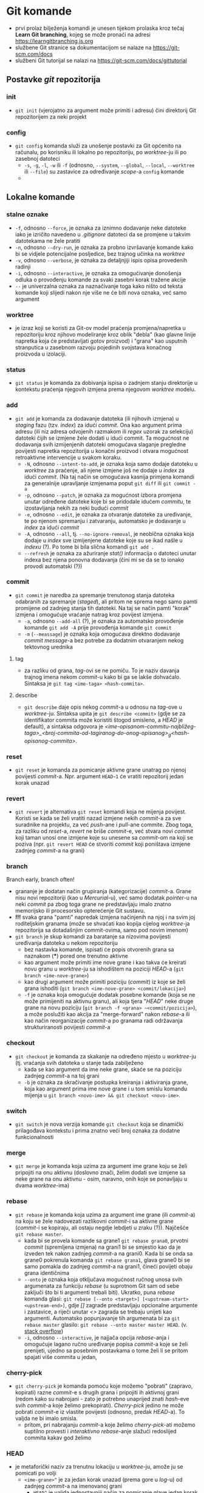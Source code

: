 * Git komande

- prvi prolaz bilježenja komandi je unesen tijekom prolaska kroz tečaj *Learn Git branching*, kojeg se može pronaći na adresi https://learngitbranching.js.org
- službene Git stranice sa dokumentacijom se nalaze na https://git-scm.com/docs
- službeni Git tutorijal se nalazi na https://git-scm.com/docs/gittutorial

** Postavke /git/ repozitorija
*** init
- ~git init~ (vjerojatno za argument može primiti i adresu) čini direktorij Git repozitorijem za neki projekt
*** config
- ~git config~ komanda služi za unošenje postavki za Git općenito na računalu, po korisniku ili lokalno po repozitoriju, po /worktree/-ju ili po zasebnoj datoteci
  + ~-s~, ~-g~, ~-l~, ~-w~ ili ~-f~ (odnosno, ~--system~, ~--global~, ~--local~, ~--worktree~ ili ~--file~) su zastavice za određivanje /scope/-a =config= komande
  + 
** Lokalne komande 
*** stalne oznake
  * ~-f~, odnosno ~--force~, je oznaka za iznimno dodavanje neke datoteke iako je izričito navedeno u /.gitignore/ datoteci da se promjene u takvim datotekama ne žele pratiti
  + ~-n~, odnosno ~--dry-run~, je oznaka za probno izvršavanje komande kako bi se vidjele potencijalne posljedice, bez trajnog učinka na /worktree/
  + ~-v~, odnosno ~--verbose~, je oznaka za detaljnjiji ispis opisa provedenih radinji
  * ~-i~, odnosno ~--interactive~, je oznaka za omogućivanje donošenja odluka o provođenju komande za svaki zasebni korak tražene akcije
  + ~--~ je univerzalna oznaka za naznačivanje toga kako ništo od teksta komande koji slijedi nakon nje više ne će biti nova oznaka, već samo argument
*** worktree
- je izraz koji se koristi za Git-ov model praćenja promjena/napretka u repozitoriju kroz njihovo modeliranje kroz oblik "debla" (kao glavne linije napretka koja će predstavljati gotov proizvod) i "grana" kao usputnih stranputica u zasebnom razvoju pojedinih svojstava konačnog proizvoda u izolaciji. 
*** status
- ~git status~ je komanda za dobivanja ispisa o zadnjem stanju direktorije u kontekstu praćenja njegovih izmjena prema njegovom /worktree/ modelu.
*** add
- ~git add~ je komanda za dodavanje datoteka (ili njihovih izmjena) u /staging/ fazu (tzv. /index/) za idući /commit/. Ona kao argument prima adresu (ili niz adresa odvojenih razmakom ili /regex/ uzorak za selekciju) datoteki čijih se izmjene žele dodati u idući commit. Ta mogućnost ne dodavanja svih izmijenjenih datoteki omogućava slaganje pregledne povijesti napretka repozitorija u konačni proizvod i otvara mogućnost retroaktivne intervencije u svakom koraku.
  * ~-N~, odnosno ~--intent-to-add~, je oznaka koja samo dodaje datoteku u /worktree/ za praćenje, ali njene izmjene još ne dodaje u /index/ za idući /commit/. (Na taj način se omogućava kasnija primjena komandi za generalnije upravljanje izmjenama poput ~git diff~ ili ~git commit -a~
  * ~-p~, odnosno ~--patch~, je oznaka za mogućnost izbora promjena unutar određene datoteke koje bi se pridodale idućem /commitu/, te izostavljanja nekih za neki budući /commit/
  + ~-e~, odnosno ~--edit~, je oznaka za otvaranje datoteke za uređivanje, te po njenom spremanju i zatvaranju, automatsko je dodavanje u /index/ za idući /commit/ 
  + ~-A~, odnosno ~--all~, tj. ~--no-ignore-removal~, je neobična oznaka koja dodaje u /index/ sve izmijenjene datoteke koje su se ikad našle u /indexu/ (?). Po tome bi bila slična komandi ~git add .~
  + ~--refresh~ je oznaka za ažuriranje /stat()/ informacija o datoteci unutar indexa bez njena ponovna dodavanja (čini mi se da se to ionako provodi automatski (?))
*** commit
- ~git commit~ je naredba za spremanje trenutonog stanja datoteka odabranih za spremanje (/staged/), ali pritom ne sprema nego samo pamti promijene od zadnjeg stanja tih datoteki. Na taj se način pamti "korak" izmjena i omogućuje vraćanje natrag kroz povijest izmjena.  
  * ~-a~, odnosno ~--add-all~ (?), je oznaka za automatsko provođenje komande ~git add -A~ prije provođenja komande ~git commit~ 
  * ~-m~ (~--meassage~) je oznaka koja omogućava direktno dodavanje /commit message/-a bez potrebe za dodatnim otvaranjem nekog tektovnog urednika
**** tag
- za razliku od grana, /tag/-ovi se ne pomiču. To je naziv davanja trajnog imena nekom /commit/-u kako bi ga se lakše dohvaćalo. Sintaksa je ~git tag <ime-taga> <hash-commita>~. 
**** describe
- ~git describe~ daje opis nekog /commit/-a u odnosu na /tag/-ove u /worktree/-ju. Sintaksa upita je ~git describe <commit>~ (gdje se za identifikator commita može koristiti štogod smisleno, a /HEAD/ je default), a sintaksa odgovora je /<ime-opisanom-commitu-najbližeg-taga>_<broj-commita-od-tagiranog-do-onog-opisanog>_g<hash-opisanog-commita>/.
*** reset
- ~git reset~ je komanda za pomicanje aktivne grane unatrag po njenoj povijesti /commit/-a. Npr. argument ~HEAD~1~ će vratiti repozitorij jedan korak unazad
*** revert
- ~git revert~ je alternativa ~git reset~ komandi koja ne mijenja povijest. Koristi se kada se želi vratiti nazad izmjene nekih /commit/-a za sve suradnike na projektu, za već /push/-ane i /pull/-ane commite. Zbog toga, za razliku od /reset/-a, /revert/ ne briše /commit/-e, već stvara novi /commit/ koji taman unosi one izmjene koje su unesene sa /commit/-om na koji se poziva (npr. ~git revert HEAD~ će stvoriti /commit/ koji poništava izmjene zadnjeg /commit/-a na grani)
*** branch
#+begin_qoute
Branch early, branch often!
#+end_quote
- grananje je dodatan način grupiranja (kategorizacije) /commit/-a. Grane nisu novi repozitoriji (kao u /Mercurial/-u), već samo dodatak /pointer/-u na neki /commit/ pa zbog toga grane ne predstavljaju imalo znatno memorijsko ili procesorsko opterećenje Git sustavu.
- *!!!* svaka grana "pamti" napredak izmjena načinjenih na njoj i na svim joj roditeljskim granama (može se shvaćati kao kopija cijelog /worktree/-ja repozitorija sa dotadašnjim commit-ovima, samo pod novim imenom)
- ~git branch~ je skup komandi za baratanje sa nizovima povijesti uređivanja datoteka u nekom repozitoriju
  + bez nastavka komande, ispisati će popis otvorenih grana sa naznakom (***) pored one trenutno aktivne
  + kao argument može primiti ime nove grane i kao takva će kreirati novu granu u /worktree/-ju sa ishodištem na poziciji /HEAD/-a (~git branch <ime-nove-grane>~)
  + kao drugi argument može primiti poziciju (/commit/) iz koje se želi grana ishoditi (~git branch <ime-nove-grane> <commit/lokacija>~)
  * ~-f~ je oznaka koja omogućuje dodatak posebne komande (koja se ne može primijeniti na aktivnu granu), ali koja tjera "/HEAD/" neke druge grane na novu poziciju (~git branch -f <grana> ~<commit/pozicija>~), a može poslužiti kao akcija za "merge-forward" nakon /rebase/-a ili kao način reorganizacije /commit/-a po granama radi održavanja strukturiranosti povijesti /commit/-a
*** checkout
- ~git checkout~ je komanda za skakanje na određeno mjesto u /worktree/-ju (tj. vraćanja svih datoteka u stanje tada zabilježeno
  + kada se kao argument da ime neke grane, skaće se na poziciju zadnjeg /commit/-a na toj grani
  * ~-b~ je oznaka za skračivanje postupka kreiranja i aktiviranja grane, koja kao argument prima ime nove grane i u tom smislu komandu mijenja u ~git branch <novo-ime> && git checkout <novo-ime>~.
*** switch
- ~git switch~ je nova verzija komande ~git checkout~ koja se dinamički prilagođava kontekstu i prima znatno veći broj oznaka za dodatne funkcionalnosti
*** merge
- ~git merge~ je komanda koja uzima za argument ime grane koju se želi pripojiti na onu aktivnu (doslovno znači, želim dodati sve izmjene sa neke grane na onu aktivnu - osim, naravno, onih koje se ponavljaju u dvama /worktree/-ima)
*** rebase
- ~git rebase~ je komanda koja uzima za argument ime grane (ili /commit/-a) na koju se žele nadovezati razlikovni /commit/-i sa aktivne grane (/commit/-i se kopiraju, ali ostaju negdje lebdjeti u zraku (?)). Najčešće ~git rebase master~.
  - kada bi se provela komande sa grane1 ~git rebase grana0~, prvotni /commit/ (spremljena izmjena) na grani1 bi se smjestio kao da je izveden tek nakon zadnjeg /commit/-a na grani0. Kada bi se onda sa grane0 pokrenula komanda ~git rebase grana1~, glava grane0 bi se samo pomakla do zadnjeg /commit/-a na grani1, čineći povijeti obaju grana identičnima
  + ~--onto~ je oznaka koja otključava mogućnost ručnog unosa svih argumenata za funkciju /rebase/ (u suprotnom Git sam od sebe zaključi što bi ti argumenti trebali biti). Ukratko, puna /rebase/ komanda glasi: ~git rebase [--onto <target>] [<upstream-start> <upstream-end>]~, gdje /[]/ zagrade predstavljaju opcionalne argumente i zastavice, a riječi unutar /<>/ zagrada se trebaju unijeti kao argumenti. Automatsko popunjavanje tih argumenata bi za ~git rebase master~ glasilo: ~git rebase --onto master master HEAD~. (v. [[https://stackoverflow.com/questions/68630552/what-is-the-difference-between-git-rebase-master-and-git-rebase-onto-master][stack overflow]])
  * ~-i~, odnosno ~--interactive~, je najjača opcija /rebase/-anja i omogućuje lagano ručno uređivanje popisa /commit/-a koje se želi prenijeti, ujedno sa posebnim postavkama o tome želi li se pritom spajati više commita u jedan, 
*** cherry-pick
- ~git cherry-pick~ je komanda pomoću koje možemo "pobrati" (zapravo, kopirati) razne /commit/-e s drugih grana i pripojiti ih aktivnoj grani (redom kako su nabrojani - zato je potrebno unaprijed znati /hash/-eve svih /commit/-a koje želimo prekopirati). /Cherry-pick/ jedino ne može pobrati /commit/-e iz vlastite povijesti (odnosno, predak /HEAD/-a). To valjda ne bi imalo smisla.
  + pritom, pri nabrajanju /commit/-a koje želimo /cherry-pick/-ati možemo suptilno provesti i /interaktivno rebase/-anje slažući redoslijed commita kakav god želimo
*** HEAD
- je metaforički naziv za trenutnu lokaciju u /worktree/-ju, amože ju se pomicati po volji
  + ~<ime-grane>^~ je za jedan korak unazad (prema gore u /log/-u) od zadnjeg /commit/-a na imenovanoj grani
    + ~HEAD^~ je valjda jednostavniji način za pomicanje glave jedan korak unazad na aktivnoj grani
  + ~<ime-grane>~<broj>~ je za pomicanje /<broj>/ koraka unazad 
    + ~HEAD~<broj>~ je valjda jednostavniji način za pomicanje glave broj koraka unazad na aktivnoj grani
  + 
** Remote komande
